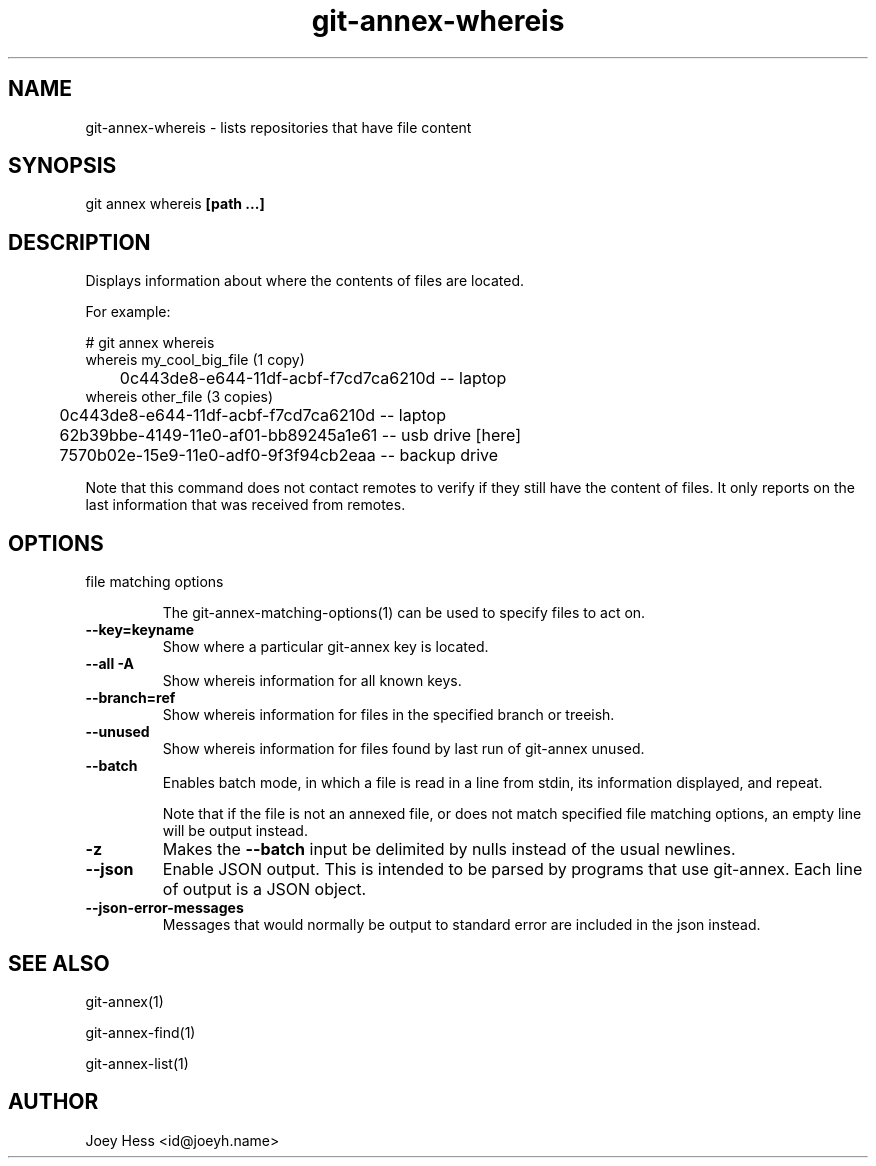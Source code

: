 .TH git-annex-whereis 1
.SH NAME
git-annex-whereis \- lists repositories that have file content
.PP
.SH SYNOPSIS
git annex whereis \fB[path ...]\fP
.PP
.SH DESCRIPTION
Displays information about where the contents of files are located.
.PP
For example:
.PP
 # git annex whereis
 whereis my_cool_big_file (1 copy)
 	0c443de8\-e644\-11df\-acbf\-f7cd7ca6210d  \-\- laptop
 whereis other_file (3 copies)
 	0c443de8\-e644\-11df\-acbf\-f7cd7ca6210d  \-\- laptop
 	62b39bbe\-4149\-11e0\-af01\-bb89245a1e61  \-\- usb drive [here]
 	7570b02e\-15e9\-11e0\-adf0\-9f3f94cb2eaa  \-\- backup drive
.PP
Note that this command does not contact remotes to verify if they still
have the content of files. It only reports on the last information that was
received from remotes.
.PP
.SH OPTIONS
.IP "file matching options"
.IP
The git-annex\-matching\-options(1)
can be used to specify files to act on.
.IP
.IP "\fB\-\-key=keyname\fP"
Show where a particular git-annex key is located.
.IP
.IP "\fB\-\-all\fP \fB\-A\fP"
Show whereis information for all known keys.
.IP
.IP "\fB\-\-branch=ref\fP"
Show whereis information for files in the specified branch or treeish.
.IP
.IP "\fB\-\-unused\fP"
Show whereis information for files found by last run of git-annex unused.
.IP
.IP "\fB\-\-batch\fP"
Enables batch mode, in which a file is read in a line from stdin,
its information displayed, and repeat.
.IP
Note that if the file is not an annexed file, or does not match
specified file matching options, an empty line will be
output instead.
.IP
.IP "\fB\-z\fP"
Makes the \fB\-\-batch\fP input be delimited by nulls instead of the usual
newlines.
.IP
.IP "\fB\-\-json\fP"
Enable JSON output. This is intended to be parsed by programs that use
git-annex. Each line of output is a JSON object.
.IP
.IP "\fB\-\-json\-error\-messages\fP"
Messages that would normally be output to standard error are included in
the json instead.
.IP
.SH SEE ALSO
git-annex(1)
.PP
git-annex\-find(1)
.PP
git-annex\-list(1)
.PP
.SH AUTHOR
Joey Hess <id@joeyh.name>
.PP
.PP

